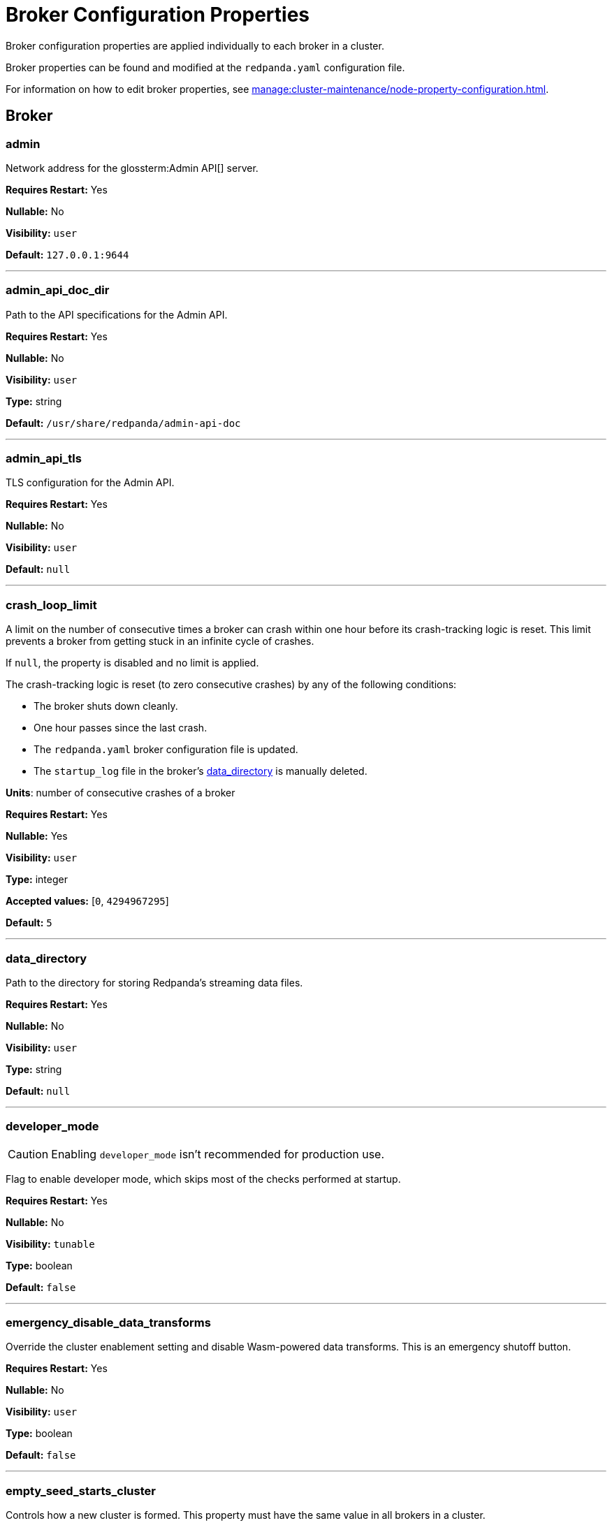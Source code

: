 = Broker Configuration Properties 
:description: Broker configuration properties list. 

Broker configuration properties are applied individually to each broker in a cluster.

Broker properties can be found and modified at the `redpanda.yaml` configuration file.

For information on how to edit broker properties, see xref:manage:cluster-maintenance/node-property-configuration.adoc[].

== Broker

=== admin

Network address for the glossterm:Admin API[] server.

*Requires Restart:* Yes

*Nullable:* No

*Visibility:* `user`

*Default:* `127.0.0.1:9644`

---

=== admin_api_doc_dir

Path to the API specifications for the Admin API.

*Requires Restart:* Yes

*Nullable:* No

*Visibility:* `user`

*Type:* string

*Default:* `/usr/share/redpanda/admin-api-doc`

---

=== admin_api_tls

TLS configuration for the Admin API.

*Requires Restart:* Yes

*Nullable:* No

*Visibility:* `user`

*Default:* `null`

---

=== crash_loop_limit

A limit on the number of consecutive times a broker can crash within one hour before its crash-tracking logic is reset. This limit prevents a broker from getting stuck in an infinite cycle of crashes.

If `null`, the property is disabled and no limit is applied.

The crash-tracking logic is reset (to zero consecutive crashes) by any of the following conditions:

* The broker shuts down cleanly.
* One hour passes since the last crash.
* The `redpanda.yaml` broker configuration file is updated.
* The `startup_log` file in the broker's <<data_directory,data_directory>> is manually deleted.

*Units*: number of consecutive crashes of a broker

*Requires Restart:* Yes

*Nullable:* Yes

*Visibility:* `user`

*Type:* integer

*Accepted values:* [`0`, `4294967295`]

*Default:* `5`

---

=== data_directory

Path to the directory for storing Redpanda's streaming data files.

*Requires Restart:* Yes

*Nullable:* No

*Visibility:* `user`

*Type:* string

*Default:* `null`

---

=== developer_mode

CAUTION: Enabling `developer_mode` isn't recommended for production use.

Flag to enable developer mode, which skips most of the checks performed at startup.

*Requires Restart:* Yes

*Nullable:* No

*Visibility:* `tunable`

*Type:* boolean

*Default:* `false`

---

=== emergency_disable_data_transforms

Override the cluster enablement setting and disable Wasm-powered data transforms. This is an emergency shutoff button.

*Requires Restart:* Yes

*Nullable:* No

*Visibility:* `user`

*Type:* boolean

*Default:* `false`

---

=== empty_seed_starts_cluster

Controls how a new cluster is formed. This property must have the same value in all brokers in a cluster.

TIP: This is set to `true` by default for backward compatibility, but Redpanda recommends setting `empty_seed_starts_cluster` to `false`.

If `true`, an empty <<seed_servers,seed_servers>> list denotes that this broker should form a cluster. At most, one broker in the cluster should be configured with an empty seed_servers list. If no such configured broker exists, or if configured to be `false`, then all brokers denoted by the seed_servers list must be identical in their configurations, and those brokers form the initial cluster.

*Requires Restart:* Yes

*Nullable:* No

*Visibility:* `user`

*Type:* boolean

*Default:* `true`

---

=== kafka_api

IP address and port of the Kafka API endpoint that handles requests.

*Requires Restart:* Yes

*Nullable:* No

*Visibility:* `user`

*Default:* `{address: net::unresolved_address("127.0.0.1", 9092), authn_method: std::nullopt}`

---

=== kafka_api_tls

Transport Layer Security (TLS) configuration for the Kafka API endpoint.

*Requires Restart:* Yes

*Nullable:* No

*Visibility:* `user`

*Default:* `null`

---

=== memory_allocation_warning_threshold

Enables log messages for allocations greater than the given size.

*Requires Restart:* Yes

*Nullable:* Yes

*Visibility:* `tunable`

*Type:* integer

*Default:* `128_kib + 1`

---

=== node_id

A number that uniquely identifies the broker within the cluster. If `null` (the default value), Redpanda automatically assigns an ID. If set, it must be non-negative value.

CAUTION: The `node_id` property must not be changed after a broker joins the cluster.


*Range*: [0, ...].

*Requires Restart:* Yes

*Nullable:* Yes

*Visibility:* `user`

*Default:* `null`

---

=== rack

A label that identifies a failure zone. Apply the same label to all brokers in the same failure zone. When xref:./cluster-properties.adoc#enable_rack_awareness[enable_rack_awareness] is set to `true` at the cluster level, the system uses the rack labels to spread partition replicas across different failure zones.

*Requires Restart:* Yes

*Nullable:* Yes

*Visibility:* `user`

*Default:* `null`

---

=== recovery_mode_enabled

If `true`, start Redpanda in xref:manage:recovery-mode.adoc[recovery mode], where user partitions are not loaded and only administrative operations are allowed.

*Requires Restart:* Yes

*Nullable:* No

*Visibility:* `user`

*Type:* boolean

*Default:* `false`

---

=== rpc_server

IP address and port for the Remote Procedure Call (RPC) server.

*Requires Restart:* Yes

*Nullable:* No

*Visibility:* `user`

*Default:* `net::unresolved_address("127.0.0.1", 33145)`

---

=== rpc_server_tls

TLS configuration for the RPC server.

*Requires Restart:* Yes

*Nullable:* No

*Visibility:* `user`

*Default:* `tls_config()`

---

=== seed_servers

List of the seed servers used to join current cluster. If the seed_server list is empty the node will be a cluster root and it will form a new cluster.

*Requires Restart:* Yes

*Nullable:* No

*Visibility:* `user`

*Type:* array

*Default:* `null`

---

=== storage_failure_injection_config_path

Path to the configuration file used for low level storage failure injection.

*Requires Restart:* Yes

*Nullable:* Yes

*Visibility:* `tunable`

*Type:* string

*Default:* `null`

---

=== storage_failure_injection_enabled

If true, inject low level storage failures on the write path. **Not** for production usage.

*Requires Restart:* Yes

*Nullable:* No

*Visibility:* `tunable`

*Type:* boolean

*Default:* `false`

---

=== upgrade_override_checks

Whether to violate safety checks when starting a redpanda version newer than the cluster's consensus version.

*Requires Restart:* Yes

*Nullable:* No

*Visibility:* `tunable`

*Type:* boolean

*Default:* `false`

---

=== verbose_logging_timeout_sec_max

Maximum duration in seconds for verbose (i.e. TRACE or DEBUG) logging. Values configured above this will be clamped. If null (the default) there is no limit. Can be overridded in the Admin API on a per-request basis.

*Requires Restart:* Yes

*Nullable:* Yes

*Visibility:* `tunable`

*Type:* integer

*Accepted values:* [`-17179869184`, `17179869183`]

*Default:* `null`

---



== Schema Registry

Schema Registry intro

=== schema_registry_api

Schema Registry API listen address and port.

*Requires Restart:* No

*Nullable:* No

*Visibility:* `None`

*Default:* `{address: net::unresolved_address("0.0.0.0", 8081), authn_method: std::nullopt}`

---

=== schema_registry_api_tls

TLS configuration for Schema Registry API.

*Requires Restart:* No

*Nullable:* No

*Visibility:* `None`

*Default:* `null`

---

=== schema_registry_replication_factor

Replication factor for internal _schemas topic.  If unset, defaults to `default_topic_replication`.

*Requires Restart:* No

*Nullable:* Yes

*Visibility:* `None`

*Type:* integer

*Accepted values:* [`-32768`, `32767`]

*Default:* `null`

---



== HTTP Proxy

HTTP Proxy intro

=== advertised_pandaproxy_api

Network address for the HTTP Proxy API server to publish to clients.

*Requires Restart:* No

*Nullable:* No

*Visibility:* `None`

*Default:* `null`

---

=== api_doc_dir

Path to the API specifications for the HTTP Proxy API.

*Requires Restart:* No

*Nullable:* No

*Visibility:* `None`

*Type:* string

*Default:* `/usr/share/redpanda/proxy-api-doc`

---

=== client_cache_max_size

The maximum number of Kafka client connections that Redpanda can cache in the LRU (least recently used) cache. The LRU cache helps optimize resource utilization by keeping the most recently used clients in memory, facilitating quicker reconnections for frequent clients while limiting memory usage.

*Requires Restart:* Yes

*Nullable:* No

*Visibility:* `None`

*Type:* integer

*Default:* `10`

---

=== client_keep_alive

Time, in milliseconds, that an idle client connection may remain open to the HTTP Proxy API.

*Requires Restart:* Yes

*Nullable:* No

*Visibility:* `None`

*Type:* integer

*Accepted values:* [`-17592186044416`, `17592186044415`]

*Default:* `300000`

---

=== consumer_instance_timeout

How long to wait for an idle consumer before removing it.

*Requires Restart:* No

*Nullable:* No

*Visibility:* `None`

*Type:* integer

*Accepted values:* [`-17592186044416`, `17592186044415`]

*Default:* `std::chrono::minutes{5}`

---

=== pandaproxy_api

Rest API listen address and port.

*Requires Restart:* No

*Nullable:* No

*Visibility:* `None`

*Default:* `{address: net::unresolved_address("0.0.0.0", 8082), authn_method: std::nullopt}`

---

=== pandaproxy_api_tls

TLS configuration for Pandaproxy api.

*Requires Restart:* No

*Nullable:* No

*Visibility:* `None`

*Default:* `null`

---



== HTTP Proxy Client

Kafka Client intro

=== broker_tls

TLS configuration for the Kafka API servers to which the HTTP Proxy client should connect.

*Requires Restart:* No

*Nullable:* No

*Visibility:* `None`

*Default:* `config::tls_config()`

---

=== brokers

Network addresses of the Kafka API servers to which the HTTP Proxy client should connect.

*Requires Restart:* No

*Nullable:* No

*Visibility:* `None`

*Type:* array

*Default:* `["127.0.0.1:9092"]`

---

=== client_identifier

Custom identifier to include in the Kafka request header for the HTTP Proxy client. This identifier can help debug or monitor client activities.

*Requires Restart:* No

*Nullable:* Yes

*Visibility:* `None`

*Type:* string

*Default:* `test_client`

---

=== consumer_heartbeat_interval

Interval (in milliseconds) for consumer heartbeats.

*Requires Restart:* No

*Nullable:* No

*Visibility:* `None`

*Type:* integer

*Accepted values:* [`-17592186044416`, `17592186044415`]

*Default:* `500ms`

---

=== consumer_rebalance_timeout

Timeout (in milliseconds) for consumer rebalance.

*Requires Restart:* No

*Nullable:* No

*Visibility:* `None`

*Type:* integer

*Accepted values:* [`-17592186044416`, `17592186044415`]

*Default:* `2s`

---

=== consumer_request_max_bytes

Maximum bytes to fetch per request.

*Requires Restart:* No

*Nullable:* No

*Visibility:* `None`

*Type:* integer

*Accepted values:* [`-2147483648`, `2147483647`]

*Default:* `1048576`

---

=== consumer_request_min_bytes

Minimum bytes to fetch per request.

*Requires Restart:* No

*Nullable:* No

*Visibility:* `None`

*Type:* integer

*Accepted values:* [`-2147483648`, `2147483647`]

*Default:* `1`

---

=== consumer_request_timeout

Interval (in milliseconds) for consumer request timeout.

*Requires Restart:* No

*Nullable:* No

*Visibility:* `None`

*Type:* integer

*Accepted values:* [`-17592186044416`, `17592186044415`]

*Default:* `100ms`

---

=== consumer_session_timeout

Timeout (in milliseconds) for consumer session.

*Requires Restart:* No

*Nullable:* No

*Visibility:* `None`

*Type:* integer

*Accepted values:* [`-17592186044416`, `17592186044415`]

*Default:* `10s`

---

=== produce_ack_level

Number of acknowledgments the producer requires the leader to have received before considering a request complete, choices are 0, 1 and -1.

*Requires Restart:* No

*Nullable:* No

*Visibility:* `None`

*Type:* integer

*Accepted values:* [`-32768`, `32767`]

*Default:* `-1`

---

=== produce_batch_delay

Delay (in milliseconds) to wait before sending batch.

*Requires Restart:* No

*Nullable:* No

*Visibility:* `None`

*Type:* integer

*Accepted values:* [`-17592186044416`, `17592186044415`]

*Default:* `100ms`

---

=== produce_batch_record_count

Number of records to batch before sending to broker.

*Requires Restart:* No

*Nullable:* No

*Visibility:* `None`

*Type:* integer

*Accepted values:* [`-2147483648`, `2147483647`]

*Default:* `1000`

---

=== produce_batch_size_bytes

Number of bytes to batch before sending to broker.

*Requires Restart:* No

*Nullable:* No

*Visibility:* `None`

*Type:* integer

*Accepted values:* [`-2147483648`, `2147483647`]

*Default:* `1048576`

---

=== produce_compression_type

Enable or disable compression by the kafka client. Specify 'none' to disable compression or one of the supported types [gzip, snappy, lz4, zstd].

*Requires Restart:* No

*Nullable:* No

*Visibility:* `None`

*Type:* string

*Default:* `none`

---

=== produce_shutdown_delay

Delay (in milliseconds) to allow for final flush of buffers before shutting down.

*Requires Restart:* No

*Nullable:* No

*Visibility:* `None`

*Type:* integer

*Accepted values:* [`-17592186044416`, `17592186044415`]

*Default:* `0ms`

---

=== retries

Number of times to retry a request to a broker.

*Requires Restart:* No

*Nullable:* No

*Visibility:* `None`

*Type:* integer

*Default:* `5`

---

=== retry_base_backoff

Delay (in milliseconds) for initial retry backoff.

*Requires Restart:* No

*Nullable:* No

*Visibility:* `None`

*Type:* integer

*Accepted values:* [`-17592186044416`, `17592186044415`]

*Default:* `100ms`

---

=== sasl_mechanism

The SASL mechanism to use when connecting.

*Requires Restart:* No

*Nullable:* No

*Visibility:* `None`

*Type:* string

*Default:* `null`

---

=== scram_password

Password to use for SCRAM authentication mechanisms.

*Requires Restart:* No

*Nullable:* No

*Visibility:* `None`

*Type:* string

*Default:* `null`

---

=== scram_username

Username to use for SCRAM authentication mechanisms.

*Requires Restart:* No

*Nullable:* No

*Visibility:* `None`

*Type:* string

*Default:* `null`

---

